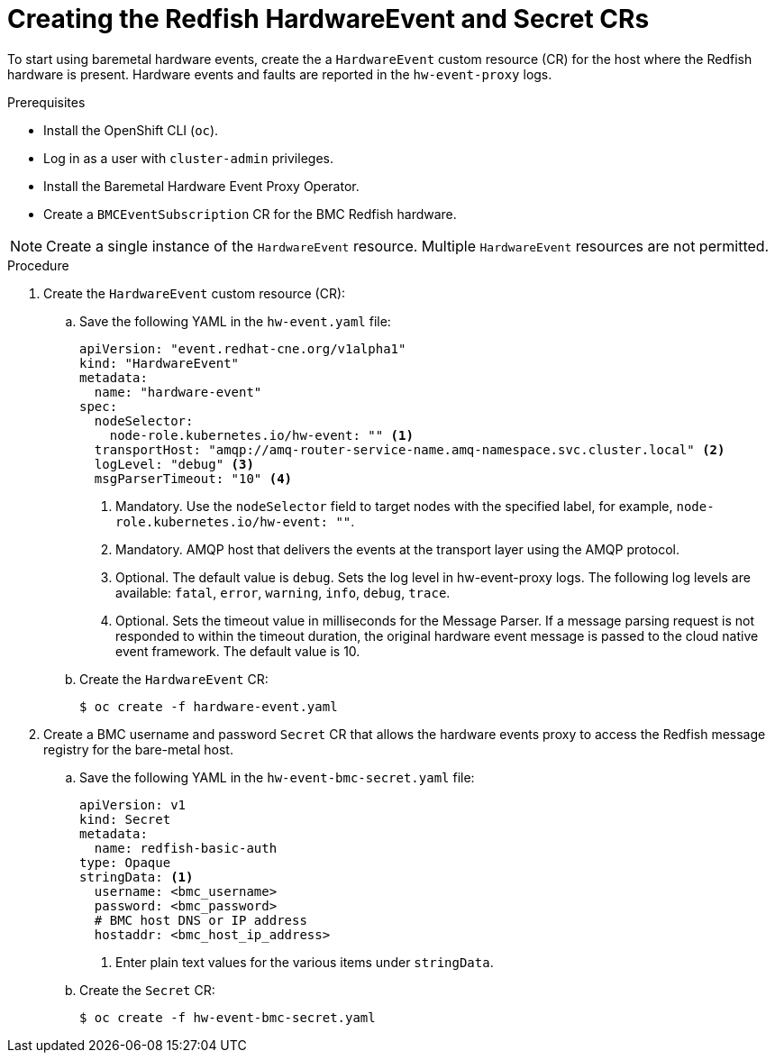 // Module included in the following assemblies:
//
// * networking/using-rfhe.adoc

:_content-type: PROCEDURE
[id="nw-rfhe-creating-hardware-event_{context}"]
= Creating the Redfish HardwareEvent and Secret CRs

To start using baremetal hardware events, create the a `HardwareEvent` custom resource (CR) for the host where the Redfish hardware is present. Hardware events and faults are reported in the `hw-event-proxy` logs.

.Prerequisites

* Install the OpenShift CLI (`oc`).
* Log in as a user with `cluster-admin` privileges.
* Install the Baremetal Hardware Event Proxy Operator.
* Create a `BMCEventSubscription` CR for the BMC Redfish hardware.

[NOTE]
====
Create a single instance of the `HardwareEvent` resource. Multiple `HardwareEvent` resources are not permitted.
====

.Procedure

. Create the `HardwareEvent` custom resource (CR):

.. Save the following YAML in the `hw-event.yaml` file:
+
[source,yaml]
----
apiVersion: "event.redhat-cne.org/v1alpha1"
kind: "HardwareEvent"
metadata:
  name: "hardware-event"
spec:
  nodeSelector:
    node-role.kubernetes.io/hw-event: "" <1>
  transportHost: "amqp://amq-router-service-name.amq-namespace.svc.cluster.local" <2>
  logLevel: "debug" <3>
  msgParserTimeout: "10" <4>
----
<1> Mandatory. Use the `nodeSelector` field to target nodes with the specified label, for example, `node-role.kubernetes.io/hw-event: ""`.
<2> Mandatory. AMQP host that delivers the events at the transport layer using the AMQP protocol.
<3> Optional. The default value is `debug`. Sets the log level in hw-event-proxy logs. The following log levels are available: `fatal`, `error`, `warning`, `info`, `debug`, `trace`.
<4> Optional. Sets the timeout value in milliseconds for the Message Parser. If a message parsing request is not responded to within the timeout duration, the original hardware event message is passed to the cloud native event framework. The default value is 10.

.. Create the `HardwareEvent` CR:
+
[source,terminal]
----
$ oc create -f hardware-event.yaml
----

. Create a BMC username and password `Secret` CR that allows the hardware events proxy to access the Redfish message registry for the bare-metal host.
+
.. Save the following YAML in the `hw-event-bmc-secret.yaml` file:
+
[source,yaml]
----
apiVersion: v1
kind: Secret
metadata:
  name: redfish-basic-auth
type: Opaque
stringData: <1>
  username: <bmc_username>
  password: <bmc_password>
  # BMC host DNS or IP address
  hostaddr: <bmc_host_ip_address>
----
<1> Enter plain text values for the various items under `stringData`.
+
.. Create the `Secret` CR:
+
[source,terminal]
----
$ oc create -f hw-event-bmc-secret.yaml
----
